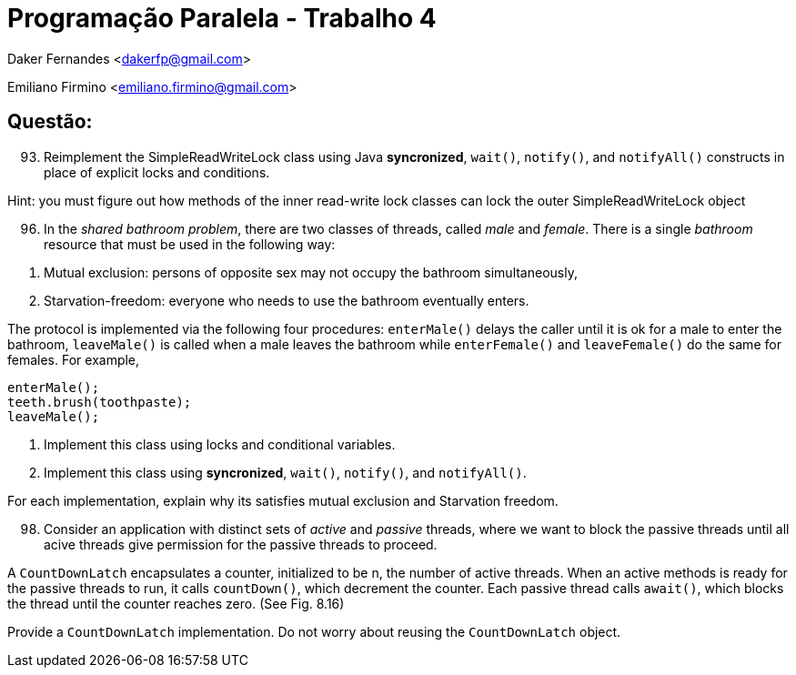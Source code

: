 ﻿Programação Paralela - Trabalho 4
=================================

Daker Fernandes <dakerfp@gmail.com>

Emiliano Firmino <emiliano.firmino@gmail.com>

Questão:
--------

[start=93]
93. Reimplement the SimpleReadWriteLock class using Java *syncronized*,
+wait()+, +notify()+, and +notifyAll()+ constructs in place of explicit locks
and conditions.

Hint: you must figure out how methods of the inner read-write lock classes can
lock the outer SimpleReadWriteLock object

[start=96]
96. In the __shared bathroom problem__, there are two classes of threads,
called __male__ and __female__. There is a single __bathroom__ resource that
must be used in the following way:

[start=1]
1. Mutual exclusion: persons of opposite sex may not occupy the bathroom
simultaneously,

2. Starvation-freedom: everyone who needs to use the bathroom eventually enters.

The protocol is implemented via the following four procedures: +enterMale()+
delays the caller until it is ok for a male to enter the bathroom, +leaveMale()+ is
called when a male leaves the bathroom while +enterFemale()+ and +leaveFemale()+ do
the same for females. For example,

-------------------
enterMale();
teeth.brush(toothpaste);
leaveMale();
-------------------

[start=1]
1. Implement this class using locks and conditional variables.

2. Implement this class using *syncronized*, +wait()+, +notify()+, and +notifyAll()+.

For each implementation, explain why its satisfies mutual exclusion and Starvation
freedom.

[start=98]
98. Consider an application with distinct sets of __active__ and __passive__
threads, where we want to block the passive threads until all acive threads
give permission for the passive threads to proceed.

A +CountDownLatch+ encapsulates a counter, initialized to be n, the number of
active threads. When an active methods is ready for the passive threads to run,
it calls +countDown()+, which decrement the counter. Each passive thread calls
+await()+, which blocks the thread until the counter reaches zero. (See Fig. 8.16)

Provide a +CountDownLatch+ implementation. Do not worry about reusing the
+CountDownLatch+ object.
